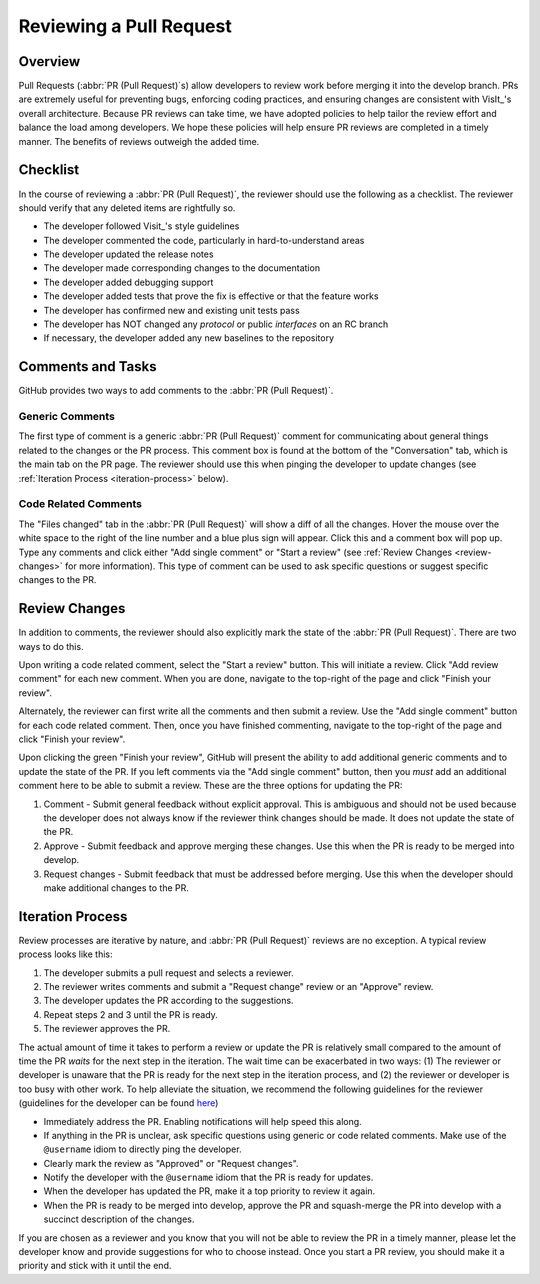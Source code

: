Reviewing a Pull Request
========================

Overview
--------

Pull Requests (:abbr:`PR (Pull Request)`\s) allow developers to review work before
merging it into the develop branch. PRs are extremely useful for preventing bugs,
enforcing coding practices, and ensuring changes are consistent with VisIt_'s overall
architecture. Because PR reviews can take time, we have adopted policies to help
tailor the review effort and balance the load among developers. We hope these policies
will help ensure PR reviews are completed in a timely manner. The benefits of reviews
outweigh the added time.


Checklist
---------

In the course of reviewing a :abbr:`PR (Pull Request)`, the reviewer should use the
following as a checklist. The reviewer should verify that any deleted items are
rightfully so.

* The developer followed Visit_'s style guidelines
* The developer commented the code, particularly in hard-to-understand areas
* The developer updated the release notes
* The developer made corresponding changes to the documentation
* The developer added debugging support
* The developer added tests that prove the fix is effective or that the feature works
* The developer has confirmed new and existing unit tests pass
* The developer has NOT changed any *protocol* or public *interfaces* on an RC branch
* If necessary, the developer added any new baselines to the repository


Comments and Tasks
------------------

GitHub provides two ways to add comments to the :abbr:`PR (Pull Request)`.


Generic Comments
~~~~~~~~~~~~~~~~

The first type of comment is a generic :abbr:`PR (Pull Request)` comment for
communicating about general things related to the changes or the PR process. This
comment box is found at the bottom of the "Conversation" tab, which is the main
tab on the PR page. The reviewer should use this when pinging the developer to
update changes (see :ref:`Iteration Process <iteration-process>` below).


Code Related Comments
~~~~~~~~~~~~~~~~~~~~~

The "Files changed" tab in the :abbr:`PR (Pull Request)` will show a diff of all the
changes. Hover the mouse over the white space to the right of the line number and a
blue plus sign will appear. Click this and a comment box will pop up. Type any comments
and click either "Add single comment" or "Start a review" (see
:ref:`Review Changes <review-changes>` for more information). This type of comment
can be used to ask specific questions or suggest specific changes to the PR.


.. _review-changes:

Review Changes
--------------

In addition to comments, the reviewer should also explicitly mark the state of the
:abbr:`PR (Pull Request)`. There are two ways to do this.

Upon writing a code related comment, select the "Start a review" button. This will
initiate a review. Click "Add review comment" for each new comment. When you are
done, navigate to the top-right of the page and click "Finish your review".

Alternately, the reviewer can first write all the comments and then submit a review.
Use the "Add single comment" button for each code related comment. Then, once you
have finished commenting, navigate to the top-right of the page and click "Finish
your review".

Upon clicking the green "Finish your review", GitHub will present the ability to
add additional generic comments and to update the state of the PR. If you left
comments via the "Add single comment" button, then you *must* add an additional
comment here to be able to submit a review. These are the three options for
updating the PR:

#. Comment - Submit general feedback without explicit approval. This is ambiguous and should not be used because the developer does not always know if the reviewer think changes should be made. It does not update the state of the PR.
#. Approve - Submit feedback and approve merging these changes. Use this when the PR is ready to be merged into develop.
#. Request changes - Submit feedback that must be addressed before merging. Use this when the developer should make additional changes to the PR.


.. _iteration-process:

Iteration Process
-----------------

Review processes are iterative by nature, and :abbr:`PR (Pull Request)` reviews
are no exception. A typical review process looks like this:

#. The developer submits a pull request and selects a reviewer.
#. The reviewer writes comments and submit a "Request change" review or an "Approve" review.
#. The developer updates the PR according to the suggestions.
#. Repeat steps 2 and 3 until the PR is ready.
#. The reviewer approves the PR.

The actual amount of time it takes to perform a review or update the PR
is relatively small compared to the amount of time the PR *waits* for the next
step in the iteration. The wait time can be exacerbated in two ways: (1) The
reviewer or developer is unaware that the PR is ready for the next step in the
iteration process, and (2) the reviewer or developer is too busy with other work.
To help alleviate the situation, we recommend the following guidelines for the
reviewer (guidelines for the developer can be found
`here <https://visit-sphinx-github-user-manual.readthedocs.io/en/develop/dev_manual/pr_create.html#iteration-process>`_)

* Immediately address the PR. Enabling notifications will help speed this along.
* If anything in the PR is unclear, ask specific questions using generic or code related comments. Make use of the ``@username`` idiom to directly ping the developer.
* Clearly mark the review as "Approved" or "Request changes".
* Notify the developer with the ``@username`` idiom that the PR is ready for updates.
* When the developer has updated the PR, make it a top priority to review it again.
* When the PR is ready to be merged into develop, approve the PR and squash-merge the PR into develop with a succinct description of the changes.

If you are chosen as a reviewer and you know that you will not be able to review
the PR in a timely manner, please let the developer know and provide suggestions
for who to choose instead. Once you start a PR review, you should make it a
priority and stick with it until the end.
